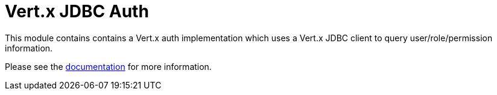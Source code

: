 # Vert.x JDBC Auth

This module contains contains a Vert.x auth implementation which uses a Vert.x JDBC client to query user/role/permission
information.

Please see the http://vertx.io/docs/#authentication_and_authorisation[documentation] for more information.
